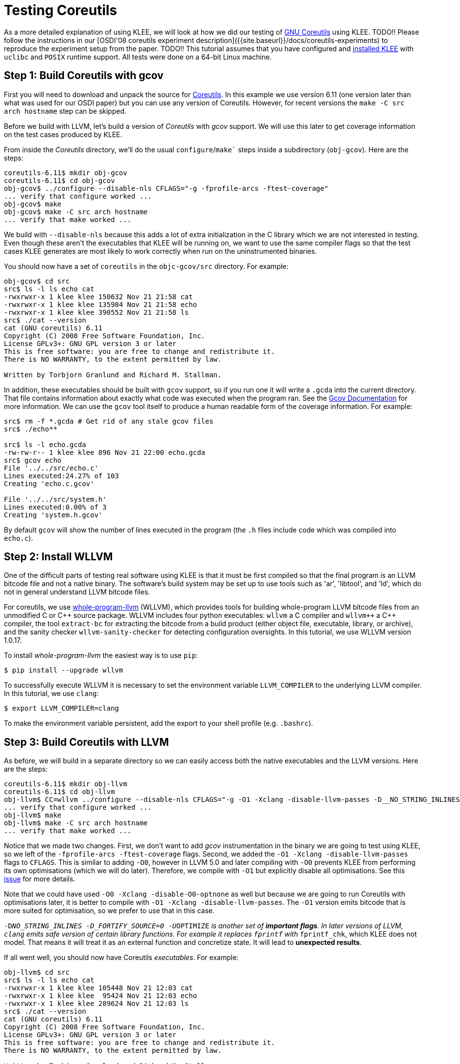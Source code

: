 = Testing Coreutils
:description: Learn to test GNU Coreutils with KLEE.
:sectanchors:
:page-tags: coreutils,gcov,llvm,wllvm,zcov

As a more detailed explanation of using KLEE, we will look at how we did our testing of http://www.gnu.org/software/coreutils/[GNU Coreutils] using KLEE.
TODO!!
Please follow the instructions in our [OSDI'08 coreutils experiment description]({{site.baseurl}}/docs/coreutils-experiments) to reproduce the experiment setup from the paper.
TODO!!
This tutorial assumes that you have configured and http://todo.org[installed KLEE] with `uclibc` and `POSIX` runtime support.
All tests were done on a 64-bit Linux machine.

## Step 1: Build Coreutils with gcov

First you will need to download and unpack the source for http://www.gnu.org/software/coreutils/[Coreutils].
In this example we use version 6.11 (one version later than what was used for our OSDI paper) but you can use any version of Coreutils.
However, for recent versions the `make -C src arch hostname` step can be skipped.

Before we build with LLVM, let's build a version of _Coreutils_ with _gcov_ support.
We will use this later to get coverage information on the test cases produced by KLEE.

From inside the _Coreutils_ directory, we'll do the usual `configure`/`make`` steps inside a subdirectory (`obj-gcov`).
Here are the steps:

[source,bash]
----
coreutils-6.11$ mkdir obj-gcov
coreutils-6.11$ cd obj-gcov
obj-gcov$ ../configure --disable-nls CFLAGS="-g -fprofile-arcs -ftest-coverage"
... verify that configure worked ...
obj-gcov$ make
obj-gcov$ make -C src arch hostname
... verify that make worked ...
----

We build with `--disable-nls` because this adds a lot of extra initialization in the C library which we are not interested in testing.
Even though these aren't the executables that KLEE will be running on, we want to use the same compiler flags so that the test cases KLEE generates are most likely to work correctly when run on the uninstrumented binaries.

You should now have a set of `coreutils` in the `objc-gcov/src` directory. For example:

[source,bash]
----
obj-gcov$ cd src
src$ ls -l ls echo cat
-rwxrwxr-x 1 klee klee 150632 Nov 21 21:58 cat
-rwxrwxr-x 1 klee klee 135984 Nov 21 21:58 echo
-rwxrwxr-x 1 klee klee 390552 Nov 21 21:58 ls
src$ ./cat --version
cat (GNU coreutils) 6.11
Copyright (C) 2008 Free Software Foundation, Inc.
License GPLv3+: GNU GPL version 3 or later
This is free software: you are free to change and redistribute it.
There is NO WARRANTY, to the extent permitted by law.

Written by Torbjorn Granlund and Richard M. Stallman.
----

In addition, these executables should be built with `gcov` support, so if you run one it will write a `.gcda` into the current directory.
That file contains information about exactly what code was executed when the program ran.
See the http://gcc.gnu.org/onlinedocs/gcc/Gcov.html[Gcov Documentation] for more information.
We can use the `gcov` tool itself to produce a human readable form of the coverage information.
For example:

[source,bash]
----
src$ rm -f *.gcda # Get rid of any stale gcov files
src$ ./echo**

src$ ls -l echo.gcda
-rw-rw-r-- 1 klee klee 896 Nov 21 22:00 echo.gcda
src$ gcov echo
File '../../src/echo.c'
Lines executed:24.27% of 103
Creating 'echo.c.gcov'

File '../../src/system.h'
Lines executed:0.00% of 3
Creating 'system.h.gcov'
----

By default `gcov` will show the number of lines executed in the program (the `.h` files include code which was compiled into `echo.c`).

## Step 2: Install WLLVM

One of the difficult parts of testing real software using KLEE is that it must be first compiled so that the final program is an LLVM bitcode file and not a native binary.
The software's build system may be set up to use tools such as 'ar', 'libtool', and 'ld', which do not in general understand LLVM bitcode files.

For coreutils, we use https://github.com/travitch/whole-program-llvm[whole-program-llvm] (WLLVM), which provides tools for building whole-program LLVM bitcode files from an unmodified C or {cpp} source package.
WLLVM includes four python executables: `wllvm` a C compiler and `wllvm++` a {cpp} compiler, the tool `extract-bc` for extracting the bitcode from a build product (either object file, executable, library, or archive), and the sanity checker `wllvm-sanity-checker` for detecting configuration oversights.
In this tutorial, we use WLLVM version 1.0.17.

To install _whole-program-llvm_ the easiest way is to use `pip`:

[source,bash]
----
$ pip install --upgrade wllvm
----

To successfully execute WLLVM it is necessary to set the environment variable `LLVM_COMPILER` to the underlying LLVM compiler.
In this tutorial, we use `clang`:

[source,bash]
----
$ export LLVM_COMPILER=clang
----

To make the environment variable persistent, add the export to your shell profile (e.g. `.bashrc`).

## Step 3: Build Coreutils with LLVM

As before, we will build in a separate directory so we can easily access both the native executables and the LLVM versions. Here are the steps:

[source,bash]
----
coreutils-6.11$ mkdir obj-llvm
coreutils-6.11$ cd obj-llvm
obj-llvm$ CC=wllvm ../configure --disable-nls CFLAGS="-g -O1 -Xclang -disable-llvm-passes -D__NO_STRING_INLINES  -D_FORTIFY_SOURCE=0 -U__OPTIMIZE__"
... verify that configure worked ...
obj-llvm$ make
obj-llvm$ make -C src arch hostname
... verify that make worked ...
----

Notice that we made two changes.
First, we don't want to add _gcov_ instrumentation in the binary we are going to test using KLEE, so we left of the `-fprofile-arcs -ftest-coverage` flags.
Second, we added the `-O1 -Xclang -disable-llvm-passes` flags to `CFLAGS`.
This is similar to adding `-O0`, however in LLVM 5.0 and later compiling with `-O0`  prevents KLEE from performing its own optimisations (which we will do later).
Therefore, we compile with `-O1` but explicitly disable all optimisations.
See this https://github.com/klee/klee/issues/902[issue] for more details. 

Note that we could have used `-O0 -Xclang -disable-O0-optnone` as well but because we are going to run Coreutils with optimisations later, it is better to compile with `-O1 -Xclang -disable-llvm-passes`.
The `-O1` version emits bitcode that is more suited for optimisation, so we prefer to use that in this case.

`-D__NO_STRING_INLINES  -D_FORTIFY_SOURCE=0 -U__OPTIMIZE__` is another set of *important flags*.
In later versions of LLVM, `clang` emits safe version of certain library functions.
For example it replaces `fprintf` with `__fprintf_chk`, which KLEE does not model.
That means it will treat it as an external function and concretize state.
It will lead to *unexpected results*.

If all went well, you should now have Coreutils _executables_.
For example:

[source,bash]
----
obj-llvm$ cd src
src$ ls -l ls echo cat
-rwxrwxr-x 1 klee klee 105448 Nov 21 12:03 cat
-rwxrwxr-x 1 klee klee  95424 Nov 21 12:03 echo
-rwxrwxr-x 1 klee klee 289624 Nov 21 12:03 ls
src$ ./cat --version
cat (GNU coreutils) 6.11
Copyright (C) 2008 Free Software Foundation, Inc.
License GPLv3+: GNU GPL version 3 or later
This is free software: you are free to change and redistribute it.
There is NO WARRANTY, to the extent permitted by law.

Written by Torbjorn Granlund and Richard M. Stallman.
----

You may notice that instead of LLVM bitcode files, we obtained executable files.
This is because WLLVM works in two steps.
In the first step, WLLVM invokes the standard compiler and then, for each object file, it also invokes a bitcode compiler to produce LLVM bitcode.
WLLVM stores the location of the generated bitcode files in a dedicated section of the object file.
When object files are linked together, the locations are concatenated to save the locations of all constituent files.
After the build completes, one can use the WLLVM utility `extract-bc` to read the contents of the dedicated section and link all of the bitcode into a single whole-program bitcode file.

To obtain the LLVM bitcode version of all Coreutils, we can invoke `extract-bc` on all executable files:

[source,bash]
----
src$ find . -executable -type f | xargs -I '{}' extract-bc '{}'
src$ ls -l ls.bc
-rw-rw-r-- 1 klee klee 543052 Nov 21 12:03 ls.bc
----

## Step 4: Using KLEE as an interpreter

At its core, KLEE is just an interpreter for LLVM bitcode.
For example, here is how to run the same `cat` command we did before, using KLEE.
Note, this step requires that you configured and built KLEE with `uclibc` and `POSIX` runtime support (if you didn't, you'll need to go do that now).

[source,bash]
----
src$ klee --libc=uclibc --posix-runtime ./cat.bc --version
KLEE: NOTE: Using klee-uclibc : /usr/local/lib/klee/runtime/klee-uclibc.bca
KLEE: NOTE: Using model: /usr/local/lib/klee/runtime/libkleeRuntimePOSIX.bca
KLEE: output directory is "/home/klee/coreutils-6.11/obj-llvm/src/./klee-out-0"
Using STP solver backend
KLEE: WARNING ONCE: function "vasnprintf" has inline asm
KLEE: WARNING: undefined reference to function: __ctype_b_loc
KLEE: WARNING: undefined reference to function: klee_posix_prefer_cex
KLEE: WARNING: executable has module level assembly (ignoring)
KLEE: WARNING ONCE: calling external: syscall(16, 0, 21505, 42637408)
KLEE: WARNING ONCE: calling __user_main with extra arguments.
KLEE: WARNING ONCE: calling external: getpagesize()
KLEE: WARNING ONCE: calling external: vprintf(43649760, 51466656)
cat (GNU coreutils) 6.11

License GPLv3+: GNU GPL version 3 or later
This is free software: you are free to change and redistribute it.
There is NO WARRANTY, to the extent permitted by law.

Written by Torbjorn Granlund and Richard M. Stallman.
Copyright (C) 2008 Free Software Foundation, Inc.
KLEE: WARNING ONCE: calling close_stdout with extra arguments.

KLEE: done: total instructions = 28988
KLEE: done: completed paths = 1
KLEE: done: generated tests = 1
----

We got a lot more output this time!
Let's step through it, starting with the KLEE command itself.
The general form of a KLEE command line is first the arguments for KLEE itself, then the LLVM bitcode file to execute (`cat.bc`), and then any arguments to pass to the application (`--version` in this case, as before).

If we were running a normal native application, it would have been linked with the C library, but in this case KLEE is running the LLVM bitcode file directly.
In order for KLEE to work effectively, it needs to have definitions for all the external functions the program may call.
We have modified the http://www.uclibc.org[uClibc] C library implementation for use with KLEE; the `--libc=uclibc` KLEE argument tells KLEE to load that library and link it with the application before it starts execution.

Similarly, a native application would be running on top of an operating system that provides lower level facilities like `write()`, which the C library uses in its implementation.
As before, KLEE needs definitions for these functions in order to fully understand the program.
We provide a POSIX runtime which is designed to work with KLEE and the uClibc library to provide the majority of operating system facilities used by command line applications -- the `--posix-runtime` argument tells KLEE to link this library in as well.

As before, `cat` prints out its version information (note that this time all the text is written out), but we now have a number of additional information output by KLEE.
In this case, most of these warnings are innocuous, but for completeness here is what they mean:

* _undefined reference to function: \___ctype_b_loc_: This warning means that the program contains a call to the function `__ctype_b_loc`, but that function isn't defined anywhere (we would have seen a lot more of these if we had not linked with uClibc and the POSIX runtime).
If the program actually ends up making a call to this function while it is executing, KLEE won't be able to interpret it and may terminate the program.
* _executable has module level assembly (ignoring)_: Some file compiled in to the application had file level inline-assembly, which KLEE can't understand.
In this case this comes from uClibc and is unused, so this is safe.
* _calling \__user_main with extra arguments_: This indicates that the function was called with more arguments than it expected, it is almost always innocuous.
In this case `__user_main` is actually the `main()` function for `cat`, which KLEE has renamed it when linking with uClibc.
`main()` is being called with additional arguments by uClibc itself during startup, for example the environment pointer.
* _calling external: getpagesize()_: This is an example of KLEE calling a function which is used in the program but is never defined.
What KLEE actually does in such cases is try to call the native version of the function, if it exists.
This is sometimes safe, as long as that function does write to any of the programs memory or attempt to manipulate symbolic values.
`getpagesize()`, for example, just returns a constant.

In general, KLEE will only emit a given warning once.
The warnings are also logged to `warnings.txt` in the KLEE output directory.

## Step 5: Introducing symbolic data to an application

We've seen that KLEE can interpret a program normally, but the real purpose of KLEE is to explore programs more exhaustively by making parts of their input symbolic.
For example, lets look at running KLEE on the echo application.

When using uClibc and the POSIX runtime, KLEE replaces the program's `main()` function with a special function (`klee_init_env`) provided inside the runtime library.
This function alters the normal command line processing of the application, in particular to support construction of symbolic arguments.
For example, passing `--help` yields:

[source,bash]
----
src$ klee --libc=uclibc --posix-runtime ./echo.bc --help
...

usage: (klee_init_env) [options] [program arguments]
  -sym-arg <N>              - Replace by a symbolic argument with length N
  -sym-args <MIN> <MAX> <N> - Replace by at least MIN arguments and at most
                              MAX arguments, each with maximum length N
  -sym-files <NUM> <N>      - Make NUM symbolic files ('A', 'B', 'C', etc.),
                              each with size N
  -sym-stdin <N>            - Make stdin symbolic with size N.
  -sym-stdout               - Make stdout symbolic.
  -max-fail <N>             - Allow up to N injected failures
  -fd-fail                  - Shortcut for '-max-fail 1'
...
----

As an example, lets run echo with a symbolic argument of 3 characters.

[source,bash]
----
src$ klee --libc=uclibc --posix-runtime ./echo.bc --sym-arg 3
KLEE: NOTE: Using klee-uclibc : /usr/local/lib/klee/runtime/klee-uclibc.bca
KLEE: NOTE: Using model: /usr/local/lib/klee/runtime/libkleeRuntimePOSIX.bca
KLEE: output directory is "/home/klee/coreutils-6.11/obj-llvm/src/./klee-out-1"
Using STP solver backend
KLEE: WARNING ONCE: function "vasnprintf" has inline asm
KLEE: WARNING: undefined reference to function: __ctype_b_loc
KLEE: WARNING: undefined reference to function: klee_posix_prefer_cex
KLEE: WARNING: executable has module level assembly (ignoring)
KLEE: WARNING ONCE: calling external: syscall(16, 0, 21505, 39407520)
KLEE: WARNING ONCE: calling __user_main with extra arguments.
..
KLEE: WARNING: calling close_stdout with extra arguments.
...
KLEE: WARNING ONCE: calling external: printf(42797984, 41639952)
..
KLEE: WARNING ONCE: calling external: vprintf(41640400, 52740448)
..
Echo the STRING(s) to standard output.

  -n             do not output the trailing newline
  -e             enable interpretation of backslash escapes
  -E             disable interpretation of backslash escapes (default)
      --help     display this help and exit
      --version  output version information and exit
Usage: ./echo.bc [OPTION]... [STRING]...
echo (GNU coreutils) 6.11
Copyright (C) 2008 Free Software Foundation, Inc.
If -e is in effect, the following sequences are recognized:

  \0NNN   the character whose ASCII code is NNN (octal)
  \\     backslash
  \a     alert (BEL)
  \b     backspace

License GPLv3+: GNU GPL version 3 or later
This is free software: you are free to change and redistribute it.
There is NO WARRANTY, to the extent permitted by law.

  \c     suppress trailing newline
  \f     form feed
  \n     new line
  \r     carriage return
  \t     horizontal tab
  \v     vertical tab

NOTE: your shell may have its own version of echo, which usually supersedes
the version described here.  Please refer to your shell's documentation
for details about the options it supports.

Report bugs to <bug-coreutils@gnu.org>.
Written by FIXME unknown.

KLEE: done: total instructions = 64546
KLEE: done: completed paths = 25
KLEE: done: generated tests = 25
----

The results here are slightly more interesting, KLEE has explored 25 paths through the program.
The output from all the paths is intermingled, but you can see that in addition to echoing various random characters, some blocks of text also were output.
You may be surprised to learn that coreutils' `echo` takes some arguments, in this case the options `--v` (short for `--version`) and `--h` (short for `--help`) were explored.
We can get a short summary of KLEE's internal statistics by running `klee-stats` on the output directory (remember, KLEE always makes a symlink called `klee-last` to the most recent output directory).

[source,bash]
----
src$ klee-stats klee-last
------------------------------------------------------------------------
|  Path   |  Instrs|  Time(s)|  ICov(%)|  BCov(%)|  ICount|  TSolver(%)|
------------------------------------------------------------------------
|klee-last|   64546|     0.15|    22.07|    14.14|   19943|       62.97|
------------------------------------------------------------------------
----

Here _ICov_ is the percentage of LLVM instructions which were covered, and _BCov_ is the percentage of branches that were covered.
You may be wondering why the percentages are so low -- how much more code can echo have!
The main reason is that these numbers are computed using all the instructions or branches in the bitcode files; that includes a lot of library code which may not even be executable.
We can help with that problem (and others) by passing the `--optimize` option to KLEE.
This will cause KLEE to run the LLVM optimization passes on the bitcode module before executing it; in particular they will remove any dead code.
When working with non-trivial applications, it is almost always a good idea to use this flag.
Here are the results from running again with `--optimze` enabled:

[source,bash]
----
src$ klee --optimize --libc=uclibc --posix-runtime ./echo.bc --sym-arg 3
...
KLEE: done: total instructions = 33991
KLEE: done: completed paths = 25
KLEE: done: generated tests = 25
src$ klee-stats klee-last
------------------------------------------------------------------------
|  Path   |  Instrs|  Time(s)|  ICov(%)|  BCov(%)|  ICount|  TSolver(%)|
------------------------------------------------------------------------
|klee-last|   33991|     0.13|    30.16|    21.91|    8339|       80.66|
------------------------------------------------------------------------
----

This time the instruction coverage went up by about six percent, and you can see that KLEE also ran faster and executed less instructions.
Most of the remaining code is still in library functions, just in places that the optimizers aren't smart enough to remove.
We can verify this -- and look for uncovered code inside `echo` -- by using KCachegrind to visualize the results of a KLEE run.

## Step 6: Visualizing KLEE's progress with `kcachegrind`

http://kcachegrind.sourceforge.net[KCachegrind] is an excellent profiling visualization tool, originally written for use with the Callgrind plugin for Valgrind.
If you don't have it already, it is usually easily available on a modern Linux distribution via your platforms' software installation tool (e.g., `apt-get` or `yum`).

KLEE by default writes out a `run.istats` file into the test output directory which is actually a KCachegrind file.
In this example, the `run.istats` is from a run without `--optimize`, so the results are easier to understand.
Assuming you have KCachegrind installed, just run:

[source,bash]
----
src$ kcachegrind klee-last/run.istats
----

After KCachegrind opens, you should see a window that looks something like the one below.
You should make sure that the "Instructions" statistic is selected by choosing "View" > "Primary Event Type" > "Instructions" from the menu, and make sure the "Source Code" view is selected (the right hand pane in the screenshot below).

image:coreutils_kc_0.png[]

KCachegrind is a complex application in itself, and interested users should see the KCachegrind website for more information and documentation.
However, the basics are that the one pane shows the "Flat Profile"; this is a list of which how many instructions were executed in each function.
The "Self" column is the number of instructions which were executed in the function itself, and the "Incl" (inclusive) column is the number of instructions which were executed in the function, or any of the functions it called (or its callees called, and so on).

KLEE includes quite a few statistics about execution.
The one we are interested in now is "Uncovered Instructions", which will show which functions have instructions which were never executed.
If you select that statistic and resort the list of functions, you should see something like this:

image:coreutils_kc_1.png[]

Notice that most of the uncovered instructions are in library code as we would expect.
However, if we select the `__user_main` function, we can look for code inside `echo` itself that was uncovered.
In this case, most of the uncovered instructions are inside a large `if` statement guarded by the variable `do_v9`.
If you look a bit more, you can see that this is a flag set to true when `-e` is passed.
The reason that KLEE never explored this code is because we only passed one symbolic argument -- hitting this code requires a command line like `$ echo -e \a`.

One subtle thing to understand if you are trying to actually make sense of the KCachegrind numbers is that they include events accumulated across all states.
For example, consider the following code:

[source,c,%linenums]
----
Line 1:      a = 1;
Line 2:      if (...)
Line 3:        printf("hello\n");
Line 4:      b = c;
----

In a normal application, if the statement on Line 1 was only executed once, then the statement on Line 4 could be (at most) executed once.
When KLEE is running an application, however, it could fork and generate separate processes at Line 2.
In that case, Line 4 may be executed more times than Line 1!

Another useful tidbit: KLEE actually writes the `run.istats` file periodically as the application is running.
This provides one way to monitor the status of long running applications (another way is to use the klee-stats tool).

## Step 7: Replaying KLEE generated test cases

Let's step away from KLEE for a bit and look at just the test cases KLEE generated.
If we look inside the `klee-last` we should see 25 `.ktest` files.

[source,bash]
----
src$ ls klee-last
assembly.ll       test000004.ktest  test000012.ktest  test000020.ktest
info              test000005.ktest  test000013.ktest  test000021.ktest
messages.txt      test000006.ktest  test000014.ktest  test000022.ktest
run.istats        test000007.ktest  test000015.ktest  test000023.ktest
run.stats         test000008.ktest  test000016.ktest  test000024.ktest
test000001.ktest  test000009.ktest  test000017.ktest  test000025.ktest
test000002.ktest  test000010.ktest  test000018.ktest  warnings.txt
test000003.ktest  test000011.ktest  test000019.ktest
----

These files contain the actual values to use for the symbolic data in order to reproduce the path that KLEE followed (either for obtaining code coverage, or for reproducing a bug).
They also contain additional metadata generated by the POSIX runtime in order to track what the values correspond to and the version of the runtime.
We can look at the individual contents of one file using `ktest-tool`:

[source,bash]
----
$ ktest-tool klee-last/test000001.ktest
ktest file : 'klee-last/test000001.ktest'
args       : ['./echo.bc', '--sym-arg', '3']
num objects: 2
object    0: name: 'arg0'
object    0: size: 4
object    0: data: '\x00\x00\x00\x00'
object    1: name: 'model_version'
object    1: size: 4
object    1: data: '\x01\x00\x00\x00'
----

In this case, the test case indicates that values `\x00\x00\x00\x00` should be passed as the first argument.
However, `.ktest` files generally aren't really meant to be looked at directly.
For the POSIX runtime, we provide a tool `klee-replay` which can be used to read the `.ktest` file and invoke the native application, automatically passing it the data necessary to reproduce the path that KLEE followed.

To see how it works, go back to the directory where we built the native executables:

[source,bash]
----
src$ cd ..
obj-llvm$ cd ..
coreutils-6.11$ cd obj-gcov
obj-gcov$ cd src
src$ ls -l echo
-rwxrwxr-x 1 klee klee 135984 Nov 21 21:58 echo
----

To use the `klee-replay` tool, we just tell it the executable to run and the `.ktest` file to use.
The program arguments, input files, etc. will all be constructed from the data in the `.ktest` file.

[source,bash]
----
src$ klee-replay ./echo ../../obj-llvm/src/klee-last/test000001.ktest
klee-replay: TEST CASE: ../../obj-llvm/src/klee-last/test000001.ktest
klee-replay: ARGS: "./echo" ""

klee-replay: EXIT STATUS: NORMAL (0 seconds)
----

The first two and last lines here come from the `klee-replay` tool itself.
The first two lines list the test case being run, and the concrete values for arguments that are being passed to the application (notice this matches what we saw in the `.ktest` file earlier).
The last line is the exit status of the program and the elapsed time to run.

We can also use the `klee-replay` tool to run a set of test cases at once, one after the other.
Let's do this and compare the `gcov` coverage to the numbers we got from `klee-stats`:

[source,bash]
----
src$ rm -f *.gcda # Get rid of any stale gcov files
src$ klee-replay ./echo ../../obj-llvm/src/klee-last/*.ktest
klee-replay: TEST CASE: ../../obj-llvm/src/klee-last/test000001.ktest
klee-replay: ARGS: "./echo" "@@@"
@@@
klee-replay: EXIT STATUS: NORMAL (0 seconds)
_..._
klee-replay: TEST CASE: ../../obj-llvm/src/klee-last/test000022.ktest
klee-replay: ARGS: "./echo" "--v"
echo (GNU coreutils) 6.11
Copyright (C) 2008 Free Software Foundation, Inc.
_..._

src$ gcov echo
File '../../src/echo.c'
Lines executed:52.43% of 103
Creating 'echo.c.gcov'

File '../../src/system.h'
Lines executed:100.00% of 3
Creating 'system.h.gcov'
----

The number for `echo.c` here significantly higher than the `klee-stats` number because `gcov` is only considering lines in that one file, not the entire application.
As with `kcachegrind`, we can inspect the coverage file output by `gcov` to see exactly what lines were covered and which weren't.
Here is a fragment from the output:

[source,c]
----
        -:  193:      }
        -:  194:
       23:  195:just_echo:
        -:  196:
       23:  197:  if (do_v9)
        -:  198:    {
       10:  199:      while (argc > 0)
        -:  200:	{
    #####:  201:	  char const *s = argv[0];
        -:  202:	  unsigned char c;
        -:  203:
    #####:  204:	  while ((c = *s++))
        -:  205:	    {
    #####:  206:	      if (c == '\\' && *s)
        -:  207:		{
    #####:  208:		  switch (c = *s++)
        -:  209:		    {
    #####:  210:		    case 'a': c = '\a'; break;
    #####:  211:		    case 'b': c = '\b'; break;
    #####:  212:		    case 'c': exit (EXIT_SUCCESS);
    #####:  213:		    case 'f': c = '\f'; break;
    #####:  214:		    case 'n': c = '\n'; break;
----

The far left hand column is the number of times each line was executed; **-**
means the line has no executable code, and **#####** means the line was never
covered.
As you can see, the uncovered lines here correspond exactly to the uncovered lines as reported in `kcachegrind`.

Before moving on to testing more complex applications, lets make sure we can get decent coverage of the simple `echo.c`.
The problem before was that we weren't making enough data symbolic, providing echo with two symbolic arguments should be plenty to cover the entire program.
We can use the POSIX runtime `--sym-args` option to pass multiple options.
Here are the steps, after switching back to the `obj-llvm/src` directory:

[source,bash]
----
src$ klee --only-output-states-covering-new --optimize --libc=uclibc --posix-runtime ./echo.bc --sym-args 0 2 4
...
KLEE: done: total instructions = 7611521
KLEE: done: completed paths = 10179
KLEE: done: generated tests = 57
----

The format of the `--sym-args` option actually specifies a minimum and a maximum number of arguments to pass and the length to use for each argument.
In this case `--sym-args 0 2 4` says to pass between 0 and 2 arguments (inclusive), each with a maximum length of four characters.

We also added the `--only-output-states-covering-new` option to the KLEE command line.
By default KLEE will write out test cases for every path it explores.
This becomes less useful  once the program becomes larger, because many test cases will end up exercise the same paths, and computing (or even reexecuting) each one wastes time.
Using this option tells KLEE to only output test cases for paths which covered some new instruction in the code (or hit an error).
The final lines of the output show that even though KLEE explored almost ten thousand paths through the code, it only needed to write 57 test cases.

If we go back to the `obj-gcov/src` directory and rerun the latest set of test cases, we finally have reasonable coverage of `echo.c`:

[source,bash]
----
src$ rm -f *.gcda # Get rid of any stale gcov files
src$ klee-replay ./echo ../../obj-llvm/src/klee-last/*.ktest
klee-replay: TEST CASE: ../../obj-llvm/src/klee-last/test000001.ktest
klee-replay: ARGS: "./echo"

...

src$ gcov echo
File '../../src/echo.c'
Lines executed:97.09% of 103
Creating 'echo.c.gcov'

File '../../src/system.h'
Lines executed:100.00% of 3
Creating 'system.h.gcov'
----

The reasons for not getting perfect 100% line coverage are left as an exercise to the reader.

## Step 8: Using `zcov` to analyze coverage

For visualizing the coverage results, you might want to use the https://github.com/ddunbar/zcov[zcov] tool.

